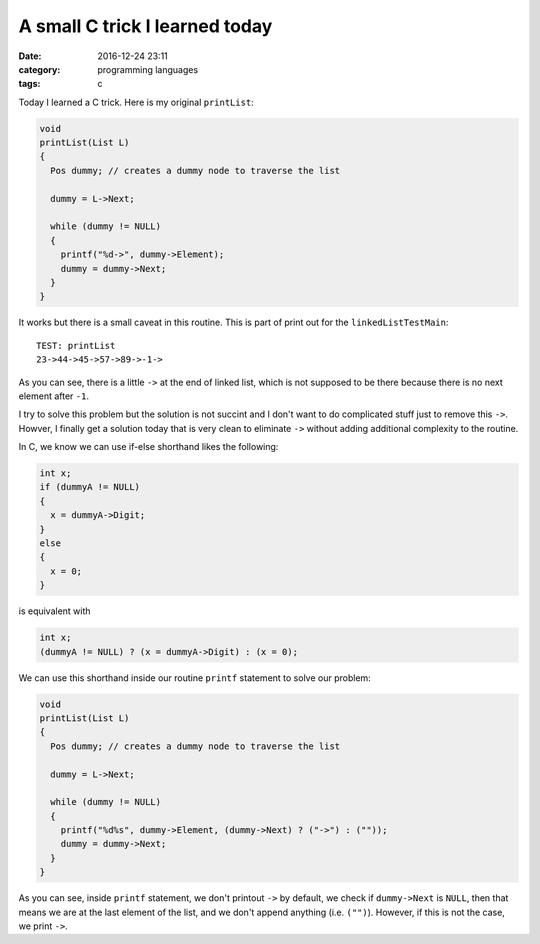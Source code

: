 ###############################
A small C trick I learned today
###############################

:date: 2016-12-24 23:11
:category: programming languages
:tags: c

Today I learned a C trick. Here is my original ``printList``:

.. code-block:: c

    void
    printList(List L)
    {
      Pos dummy; // creates a dummy node to traverse the list

      dummy = L->Next;
      
      while (dummy != NULL)
      {
        printf("%d->", dummy->Element);
        dummy = dummy->Next;
      }
    }

It works but there is a small caveat in this routine. This is
part of print out for the ``linkedListTestMain``:: 

  TEST: printList
  23->44->45->57->89->-1->

As you can see, there is a little ``->`` at the end of linked list, which
is not supposed to be there because there is no next element after ``-1``.

I try to solve this problem but the solution is not succint and I don't want to
do complicated stuff just to remove this ``->``. Howver, I finally get a solution
today that is very clean to eliminate ``->`` without adding additional complexity to
the routine.

In C, we know we can use if-else shorthand likes the following:

.. code-block:: c

     int x;           
     if (dummyA != NULL)
     {
       x = dummyA->Digit;
     }
     else
     {
       x = 0;
     }

is equivalent with

.. code-block:: c

     int x;
     (dummyA != NULL) ? (x = dummyA->Digit) : (x = 0);

We can use this shorthand inside our routine ``printf`` statement to solve our problem:

.. code-block:: c

    void
    printList(List L)
    {
      Pos dummy; // creates a dummy node to traverse the list

      dummy = L->Next;

      while (dummy != NULL)
      {
        printf("%d%s", dummy->Element, (dummy->Next) ? ("->") : (""));
        dummy = dummy->Next;
      }
    }



As you can see, inside ``printf`` statement, we don't printout ``->`` by default, we check
if ``dummy->Next`` is ``NULL``, then that means we are at the last element of the list, and
we don't append anything (i.e. ``("")``). However, if this is not the case, we print ``->``.
